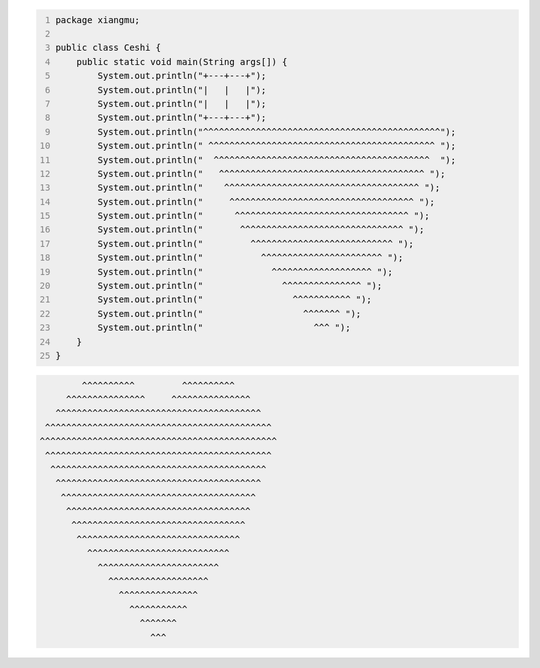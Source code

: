 .. title: Java代码案例21——画心
.. slug: javadai-ma-an-li-20-hua-xin
.. date: 2022-11-14 21:53:54 UTC+08:00
.. tags: Java代码案例
.. category: Java
.. link: 
.. description: 
.. type: text

.. code-block:: java
    :number-lines:

    package xiangmu;

    public class Ceshi {
        public static void main(String args[]) {
            System.out.println("+---+---+");
            System.out.println("|   |   |");
            System.out.println("|   |   |");
            System.out.println("+---+---+");
            System.out.println("^^^^^^^^^^^^^^^^^^^^^^^^^^^^^^^^^^^^^^^^^^^^^");
            System.out.println(" ^^^^^^^^^^^^^^^^^^^^^^^^^^^^^^^^^^^^^^^^^^^ ");
            System.out.println("  ^^^^^^^^^^^^^^^^^^^^^^^^^^^^^^^^^^^^^^^^^  ");
            System.out.println("   ^^^^^^^^^^^^^^^^^^^^^^^^^^^^^^^^^^^^^^^ ");
            System.out.println("    ^^^^^^^^^^^^^^^^^^^^^^^^^^^^^^^^^^^^^ ");
            System.out.println("     ^^^^^^^^^^^^^^^^^^^^^^^^^^^^^^^^^^^ ");
            System.out.println("      ^^^^^^^^^^^^^^^^^^^^^^^^^^^^^^^^^ ");
            System.out.println("       ^^^^^^^^^^^^^^^^^^^^^^^^^^^^^^^ ");
            System.out.println("         ^^^^^^^^^^^^^^^^^^^^^^^^^^^ ");
            System.out.println("           ^^^^^^^^^^^^^^^^^^^^^^^ ");
            System.out.println("             ^^^^^^^^^^^^^^^^^^^ ");
            System.out.println("               ^^^^^^^^^^^^^^^ ");
            System.out.println("                 ^^^^^^^^^^^ ");
            System.out.println("                   ^^^^^^^ ");
            System.out.println("                     ^^^ ");
        }
    }


.. code-block:: text

            ^^^^^^^^^^         ^^^^^^^^^^
         ^^^^^^^^^^^^^^^     ^^^^^^^^^^^^^^^
       ^^^^^^^^^^^^^^^^^^^^^^^^^^^^^^^^^^^^^^^
     ^^^^^^^^^^^^^^^^^^^^^^^^^^^^^^^^^^^^^^^^^^^
    ^^^^^^^^^^^^^^^^^^^^^^^^^^^^^^^^^^^^^^^^^^^^^
     ^^^^^^^^^^^^^^^^^^^^^^^^^^^^^^^^^^^^^^^^^^^ 
      ^^^^^^^^^^^^^^^^^^^^^^^^^^^^^^^^^^^^^^^^^  
       ^^^^^^^^^^^^^^^^^^^^^^^^^^^^^^^^^^^^^^^ 
        ^^^^^^^^^^^^^^^^^^^^^^^^^^^^^^^^^^^^^ 
         ^^^^^^^^^^^^^^^^^^^^^^^^^^^^^^^^^^^ 
          ^^^^^^^^^^^^^^^^^^^^^^^^^^^^^^^^^ 
           ^^^^^^^^^^^^^^^^^^^^^^^^^^^^^^^ 
             ^^^^^^^^^^^^^^^^^^^^^^^^^^^ 
               ^^^^^^^^^^^^^^^^^^^^^^^ 
                 ^^^^^^^^^^^^^^^^^^^ 
                   ^^^^^^^^^^^^^^^ 
                     ^^^^^^^^^^^ 
                       ^^^^^^^ 
                         ^^^ 


